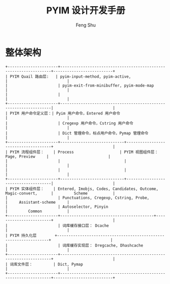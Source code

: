#+TITLE: PYIM 设计开发手册
#+AUTHOR: Feng Shu

* 整体架构
#+begin_example
+----------------------+------------------------------------------------------------------+--------------------------+
| PYIM Quail 路由层:   | pyim-input-method, pyim-active,                                  |                          |
|                      | pyim-exit-from-minibuffer, pyim-mode-map                         |                          |
|                      |                                                                  |                          |
+----------------------+------------------------------------------------------------------|                          |
| PYIM 用户命令定义层：| Pyim 用户命令，Entered 用户命令                                  |                          |
|                      | Cregexp 用户命令，Cstring 用户命令                               |                          |
|                      | Dict 管理命令，标点用户命令，Pymap 管理命令                      |                          |
+----------------------+----------------------------+-------------------------------------+                          |
| PYIM 流程组件层：    | Process                    | PYIM 视图组件层： Page, Preview     |                          |
|                      |                            |                                     |                          |
|                      |                            |                                     |                          |
+----------------------+----------------------------+-------------------------------------|                          |
| PYIM 实体组件层：    | Entered, Imobjs, Codes, Candidates, Outcome, Magic-convert,      |         Scheme           |
|                      | Punctuations, Cregexp, Cstring, Probe,                           |     Assistant-scheme     |
|                      | Autoselector, Pinyin                                             |         Common           |
+----------------------+-----------------------------------------+------------------------+                          |
|                      | 词库缓存接口层： Dcache                                          |                          |
| PYIM 持久化层        +------------------------------------------------------------------+                          |
|                      | 词库缓存实现层： Dregcache, Dhashcache                           |                          |
+----------------------+------------------------------------------------------------------+                          |
| 词库文件层：         | Dict, Pymap                                                      |                          |
+----------------------+------------------------------------------------------------------+--------------------------+
#+end_example


